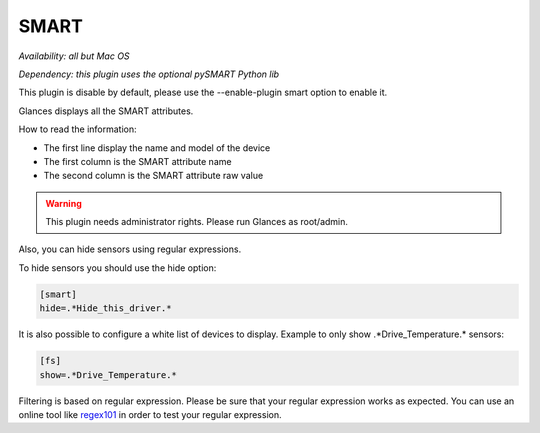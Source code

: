 .. _smart:

SMART
=====

*Availability: all but Mac OS*

*Dependency: this plugin uses the optional pySMART Python lib*

This plugin is disable by default, please use the --enable-plugin smart option
to enable it.

.. image:: ../_static/smart.png

Glances displays all the SMART attributes.

How to read the information:

- The first line display the name and model of the device
- The first column is the SMART attribute name
- The second column is the SMART attribute raw value

.. warning::
    This plugin needs administrator rights. Please run Glances as root/admin.

Also, you can hide sensors using regular expressions.

To hide sensors you should use the hide option:

.. code-block:: ini

    [smart]
    hide=.*Hide_this_driver.*

It is also possible to configure a white list of devices to display.
Example to only show .*Drive_Temperature.* sensors:

.. code-block:: ini

     [fs]
     show=.*Drive_Temperature.*

Filtering is based on regular expression. Please be sure that your regular
expression works as expected. You can use an online tool like `regex101`_ in
order to test your regular expression.

.. _regex101: https://regex101.com/